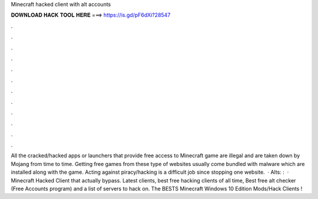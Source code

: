 Minecraft hacked client with alt accounts

𝐃𝐎𝐖𝐍𝐋𝐎𝐀𝐃 𝐇𝐀𝐂𝐊 𝐓𝐎𝐎𝐋 𝐇𝐄𝐑𝐄 ===> https://is.gd/pF6dXi?28547

.

.

.

.

.

.

.

.

.

.

.

.

All the cracked/hacked apps or launchers that provide free access to Minecraft game are illegal and are taken down by Mojang from time to time. Getting free games from these type of websites usually come bundled with malware which are installed along with the game. Acting against piracy/hacking is a difficult job since stopping one website.  · Alts: :   · Minecraft Hacked Client that actually bypass. Latest clients, best free hacking clients of all time, Best free alt checker (Free Accounts program) and a list of servers to hack on. The BESTS Minecraft Windows 10 Edition Mods/Hack Clients !